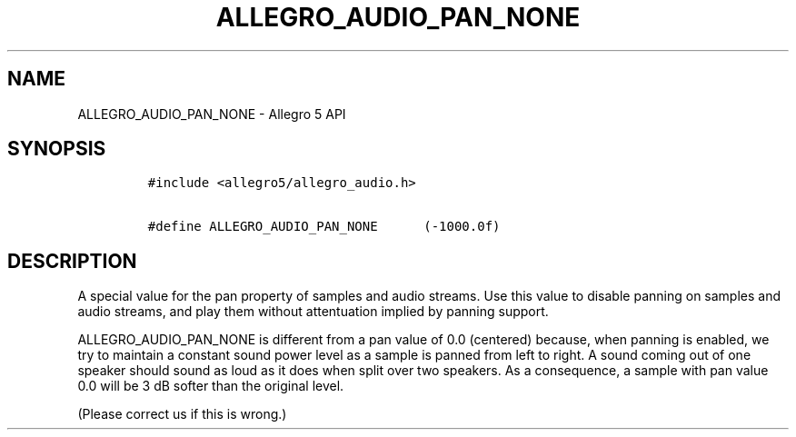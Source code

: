 .TH "ALLEGRO_AUDIO_PAN_NONE" "3" "" "Allegro reference manual" ""
.SH NAME
.PP
ALLEGRO_AUDIO_PAN_NONE \- Allegro 5 API
.SH SYNOPSIS
.IP
.nf
\f[C]
#include\ <allegro5/allegro_audio.h>

#define\ ALLEGRO_AUDIO_PAN_NONE\ \ \ \ \ \ (\-1000.0f)
\f[]
.fi
.SH DESCRIPTION
.PP
A special value for the pan property of samples and audio streams.
Use this value to disable panning on samples and audio streams, and play
them without attentuation implied by panning support.
.PP
ALLEGRO_AUDIO_PAN_NONE is different from a pan value of 0.0 (centered)
because, when panning is enabled, we try to maintain a constant sound
power level as a sample is panned from left to right.
A sound coming out of one speaker should sound as loud as it does when
split over two speakers.
As a consequence, a sample with pan value 0.0 will be 3 dB softer than
the original level.
.PP
(Please correct us if this is wrong.)
